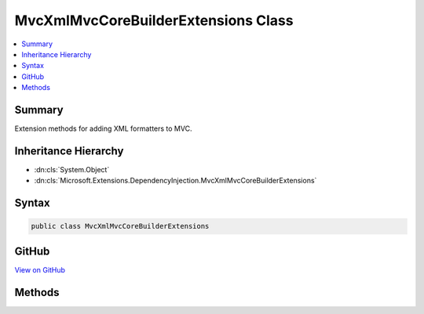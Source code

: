 

MvcXmlMvcCoreBuilderExtensions Class
====================================



.. contents:: 
   :local:



Summary
-------

Extension methods for adding XML formatters to MVC.





Inheritance Hierarchy
---------------------


* :dn:cls:`System.Object`
* :dn:cls:`Microsoft.Extensions.DependencyInjection.MvcXmlMvcCoreBuilderExtensions`








Syntax
------

.. code-block:: csharp

   public class MvcXmlMvcCoreBuilderExtensions





GitHub
------

`View on GitHub <https://github.com/aspnet/apidocs/blob/master/aspnet/mvc/src/Microsoft.AspNet.Mvc.Formatters.Xml/DependencyInjection/MvcXmlMvcCoreBuilderExtensions.cs>`_





.. dn:class:: Microsoft.Extensions.DependencyInjection.MvcXmlMvcCoreBuilderExtensions

Methods
-------

.. dn:class:: Microsoft.Extensions.DependencyInjection.MvcXmlMvcCoreBuilderExtensions
    :noindex:
    :hidden:

    
    .. dn:method:: Microsoft.Extensions.DependencyInjection.MvcXmlMvcCoreBuilderExtensions.AddXmlDataContractSerializerFormatters(Microsoft.Extensions.DependencyInjection.IMvcCoreBuilder)
    
        
    
        Adds the XML DataContractSerializer formatters to MVC.
    
        
        
        
        :param builder: The .
        
        :type builder: Microsoft.Extensions.DependencyInjection.IMvcCoreBuilder
        :rtype: Microsoft.Extensions.DependencyInjection.IMvcCoreBuilder
        :return: The <see cref="T:Microsoft.Extensions.DependencyInjection.IMvcCoreBuilder" />.
    
        
        .. code-block:: csharp
    
           public static IMvcCoreBuilder AddXmlDataContractSerializerFormatters(IMvcCoreBuilder builder)
    
    .. dn:method:: Microsoft.Extensions.DependencyInjection.MvcXmlMvcCoreBuilderExtensions.AddXmlSerializerFormatters(Microsoft.Extensions.DependencyInjection.IMvcCoreBuilder)
    
        
    
        Adds the XML Serializer formatters to MVC.
    
        
        
        
        :param builder: The .
        
        :type builder: Microsoft.Extensions.DependencyInjection.IMvcCoreBuilder
        :rtype: Microsoft.Extensions.DependencyInjection.IMvcCoreBuilder
        :return: The <see cref="T:Microsoft.Extensions.DependencyInjection.IMvcCoreBuilder" />.
    
        
        .. code-block:: csharp
    
           public static IMvcCoreBuilder AddXmlSerializerFormatters(IMvcCoreBuilder builder)
    

